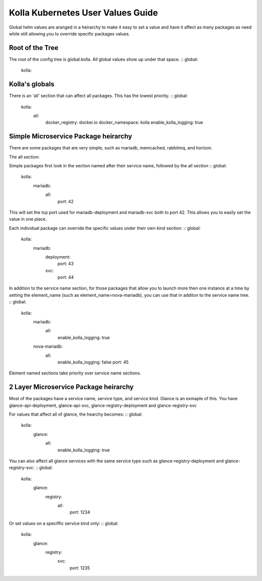 .. user-values:

==================================
Kolla Kubernetes User Values Guide
==================================

Global helm values are aranged in a heirarchy to make it easy to set a value
and have it affect as many packages as need while still allowing you to
override specific packages values.

Root of the Tree
================

The root of the config tree is global.kolla. All global values show up under
that space.
::
global:
    kolla:

Kolla's globals
===============

There is an 'all' section that can affect all packages. This has the lowest
priority.
::
global:
    kolla:
        all:
            docker_registry: docker.io
            docker_namespace: kolla
            enable_kolla_logging: true


Simple Microservice Package heirarchy
=====================================

There are some packages that are very simple, such as mariadb, memcached,
rabbitmq, and horizon.

The all section:

Simple packages first look in the section named after their service name,
followed by the all section
::
global:
    kolla:
        mariadb:
            all:
                port: 42
 
This will set the tcp port used for mariadb-deployment and mariadb-svc both to
port 42. This allows you to easily set the value in one place.

Each individual package can override the specific values under their own kind
section:
::
global:
    kolla:
        mariadb:
            deployment:
                port: 43
            svc:
                port: 44

In addition to the service name section, for those packages that allow you to
launch more then one instance at a time by setting the element_name
(such as element_name=nova-mariadb), you can use that in additon to the service
name tree.
::
global:
    kolla:
        mariadb:
            all:
                enable_kolla_logging: true
        nova-mariadb:
            all:
                enable_kolla_logging: false
                port: 45

Element named sections take priority over service name sections.

2 Layer Microservice Package heirarchy
======================================

Most of the packages have a service name, service type, and service kind.
Glance is an exmaple of this. You have glance-api-deployment, glance-api-svc,
glance-registry-deployment and glance-registry-svc

For values that affect all of glance, the hearchy becomes:
::
global:
    kolla:
        glance:
            all:
                enable_kolla_logging: true

You can also affect all glance services with the same service type such as
glance-registry-deployment and glance-registry-svc:
::
global:
    kolla:
        glance:
            registry:
                all:
                    port: 1234

Or set values on a speciffic service kind only:
:: 
global:
    kolla:
        glance:
            registry:
                svc:
                    port: 1235

